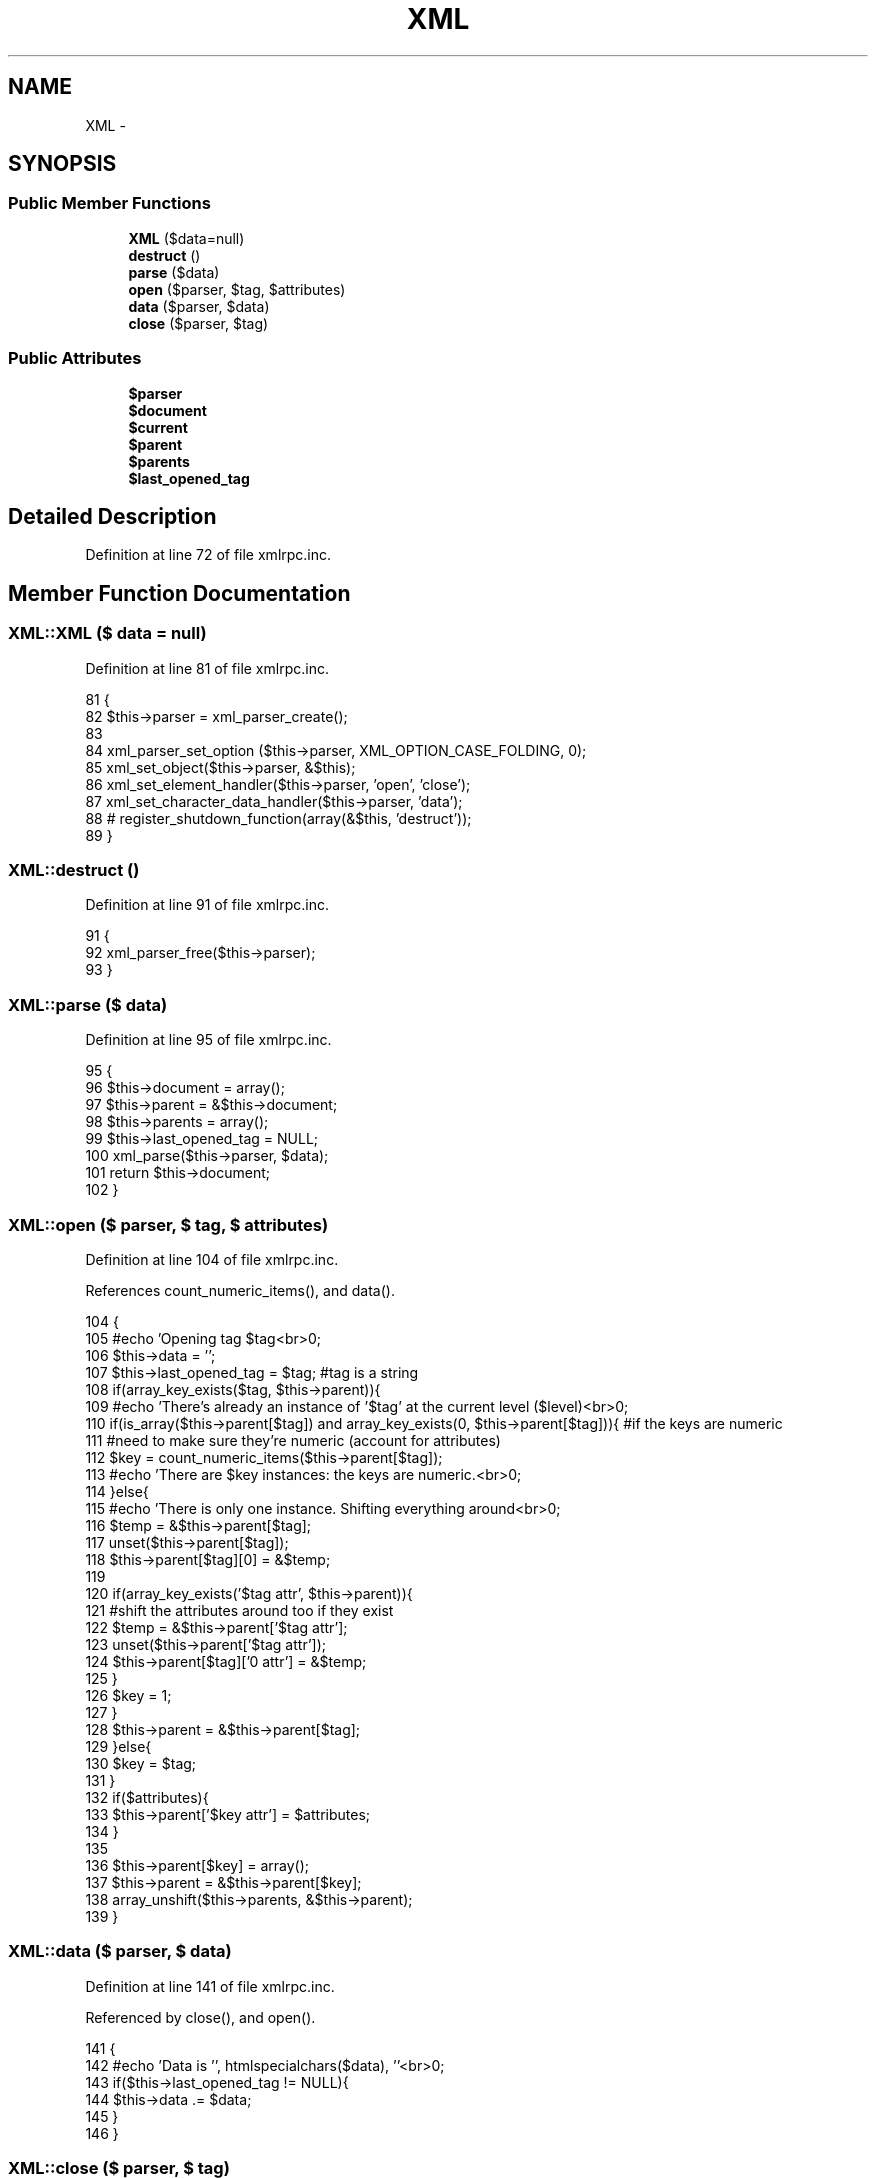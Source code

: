 .TH "XML" 3 "5 May 2008" "Version 0.2" "UPC Lookup" \" -*- nroff -*-
.ad l
.nh
.SH NAME
XML \- 
.SH SYNOPSIS
.br
.PP
.SS "Public Member Functions"

.in +1c
.ti -1c
.RI "\fBXML\fP ($data=null)"
.br
.ti -1c
.RI "\fBdestruct\fP ()"
.br
.ti -1c
.RI "\fBparse\fP ($data)"
.br
.ti -1c
.RI "\fBopen\fP ($parser, $tag, $attributes)"
.br
.ti -1c
.RI "\fBdata\fP ($parser, $data)"
.br
.ti -1c
.RI "\fBclose\fP ($parser, $tag)"
.br
.in -1c
.SS "Public Attributes"

.in +1c
.ti -1c
.RI "\fB$parser\fP"
.br
.ti -1c
.RI "\fB$document\fP"
.br
.ti -1c
.RI "\fB$current\fP"
.br
.ti -1c
.RI "\fB$parent\fP"
.br
.ti -1c
.RI "\fB$parents\fP"
.br
.ti -1c
.RI "\fB$last_opened_tag\fP"
.br
.in -1c
.SH "Detailed Description"
.PP 
Definition at line 72 of file xmlrpc.inc.
.SH "Member Function Documentation"
.PP 
.SS "XML::XML ($ data = \fCnull\fP)"
.PP
Definition at line 81 of file xmlrpc.inc.
.PP
.nf
81                           {
82     $this->parser = xml_parser_create();
83 
84     xml_parser_set_option ($this->parser, XML_OPTION_CASE_FOLDING, 0);
85     xml_set_object($this->parser, &$this);
86     xml_set_element_handler($this->parser, 'open', 'close');
87     xml_set_character_data_handler($this->parser, 'data');
88 #   register_shutdown_function(array(&$this, 'destruct'));
89   }
.fi
.PP
.SS "XML::destruct ()"
.PP
Definition at line 91 of file xmlrpc.inc.
.PP
.nf
91                      {
92     xml_parser_free($this->parser);
93   }
.fi
.PP
.SS "XML::parse ($ data)"
.PP
Definition at line 95 of file xmlrpc.inc.
.PP
.nf
95                        {
96     $this->document = array();
97     $this->parent = &$this->document;
98     $this->parents = array();
99     $this->last_opened_tag = NULL;
100     xml_parse($this->parser, $data);
101     return $this->document;
102   }
.fi
.PP
.SS "XML::open ($ parser, $ tag, $ attributes)"
.PP
Definition at line 104 of file xmlrpc.inc.
.PP
References count_numeric_items(), and data().
.PP
.nf
104                                            {
105     #echo 'Opening tag $tag<br>\n';
106     $this->data = '';
107     $this->last_opened_tag = $tag; #tag is a string
108     if(array_key_exists($tag, $this->parent)){
109       #echo 'There's already an instance of '$tag' at the current level ($level)<br>\n';
110       if(is_array($this->parent[$tag]) and array_key_exists(0, $this->parent[$tag])){ #if the keys are numeric
111         #need to make sure they're numeric (account for attributes)
112         $key = count_numeric_items($this->parent[$tag]);
113         #echo 'There are $key instances: the keys are numeric.<br>\n';
114       }else{
115         #echo 'There is only one instance. Shifting everything around<br>\n';
116         $temp = &$this->parent[$tag];
117         unset($this->parent[$tag]);
118         $this->parent[$tag][0] = &$temp;
119 
120         if(array_key_exists('$tag attr', $this->parent)){
121           #shift the attributes around too if they exist
122           $temp = &$this->parent['$tag attr'];
123           unset($this->parent['$tag attr']);
124           $this->parent[$tag]['0 attr'] = &$temp;
125         }
126         $key = 1;
127       }
128       $this->parent = &$this->parent[$tag];
129     }else{
130       $key = $tag;
131     }
132     if($attributes){
133       $this->parent['$key attr'] = $attributes;
134     }
135 
136     $this->parent[$key] = array();
137     $this->parent = &$this->parent[$key];
138     array_unshift($this->parents, &$this->parent);
139   }
.fi
.PP
.SS "XML::data ($ parser, $ data)"
.PP
Definition at line 141 of file xmlrpc.inc.
.PP
Referenced by close(), and open().
.PP
.nf
141                                {
142     #echo 'Data is '', htmlspecialchars($data), ''<br>\n';
143     if($this->last_opened_tag != NULL){
144       $this->data .= $data;
145     }
146   }
.fi
.PP
.SS "XML::close ($ parser, $ tag)"
.PP
Definition at line 148 of file xmlrpc.inc.
.PP
References data().
.PP
.nf
148                                {
149     #echo 'Close tag $tag<br>\n';
150     if($this->last_opened_tag == $tag){
151       $this->parent = $this->data;
152       $this->last_opened_tag = NULL;
153     }
154     array_shift($this->parents);
155     $this->parent = &$this->parents[0];
156   }
.fi
.PP
.SH "Member Data Documentation"
.PP 
.SS "XML::$parser"
.PP
Definition at line 73 of file xmlrpc.inc.
.SS "XML::$document"
.PP
Definition at line 74 of file xmlrpc.inc.
.SS "XML::$current"
.PP
Definition at line 75 of file xmlrpc.inc.
.SS "XML::$parent"
.PP
Definition at line 76 of file xmlrpc.inc.
.SS "XML::$parents"
.PP
Definition at line 77 of file xmlrpc.inc.
.SS "XML::$last_opened_tag"
.PP
Definition at line 79 of file xmlrpc.inc.

.SH "Author"
.PP 
Generated automatically by Doxygen for UPC Lookup from the source code.

